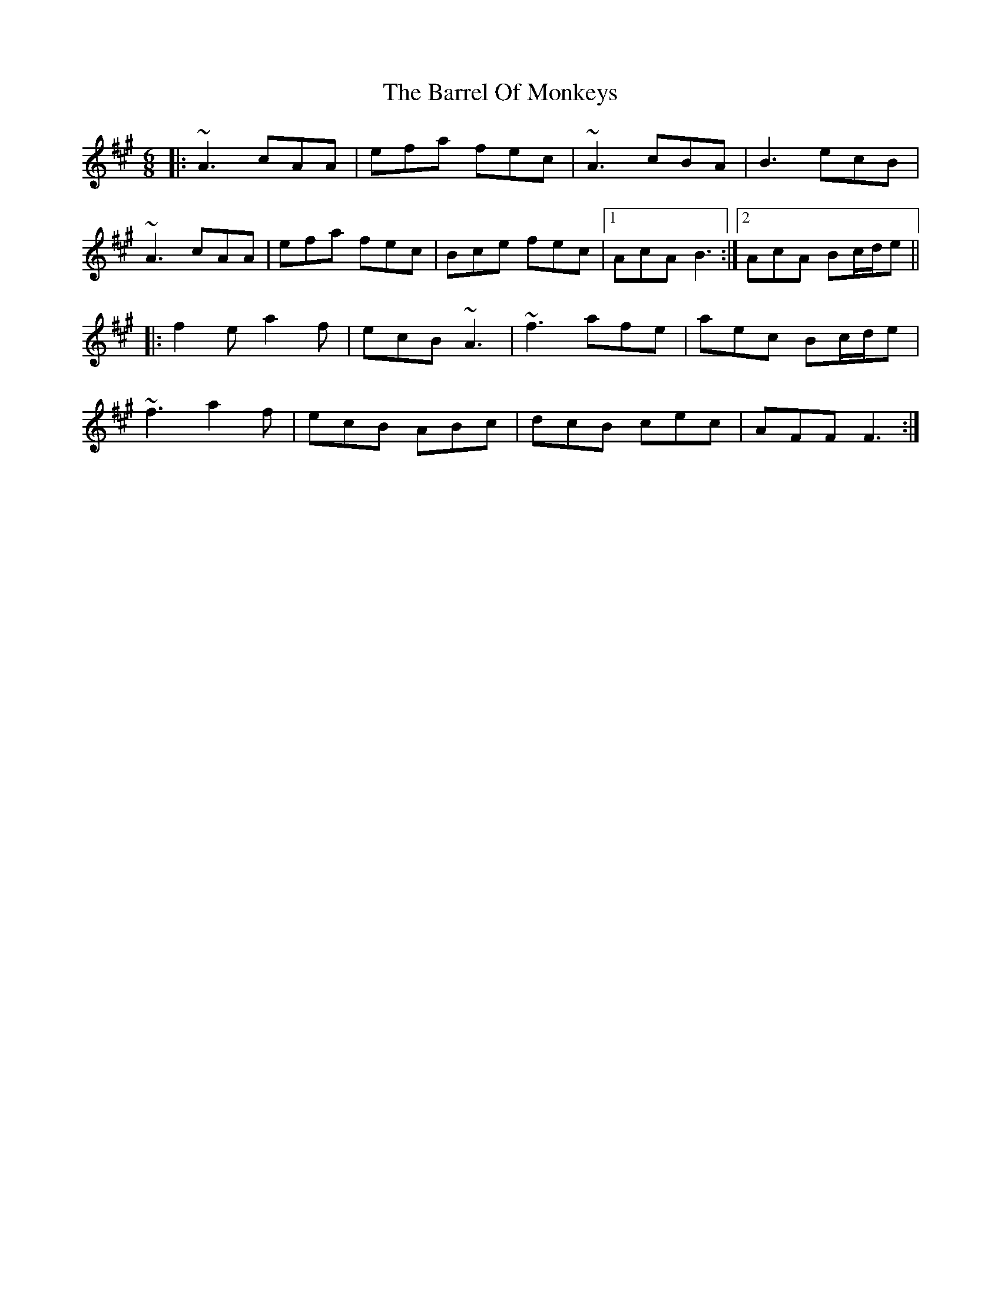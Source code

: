 X: 2928
T: Barrel Of Monkeys, The
R: jig
M: 6/8
K: Amajor
|:~A3 cAA|efa fec|~A3 cBA|B3 ecB|
~A3 cAA|efa fec|Bce fec|1 AcA B3:|2 AcA Bc/d/e||
|:f2e a2f|ecB ~A3|~f3 afe|aec Bc/d/e|
~f3 a2f|ecB ABc|dcB cec|AFF F3:|

